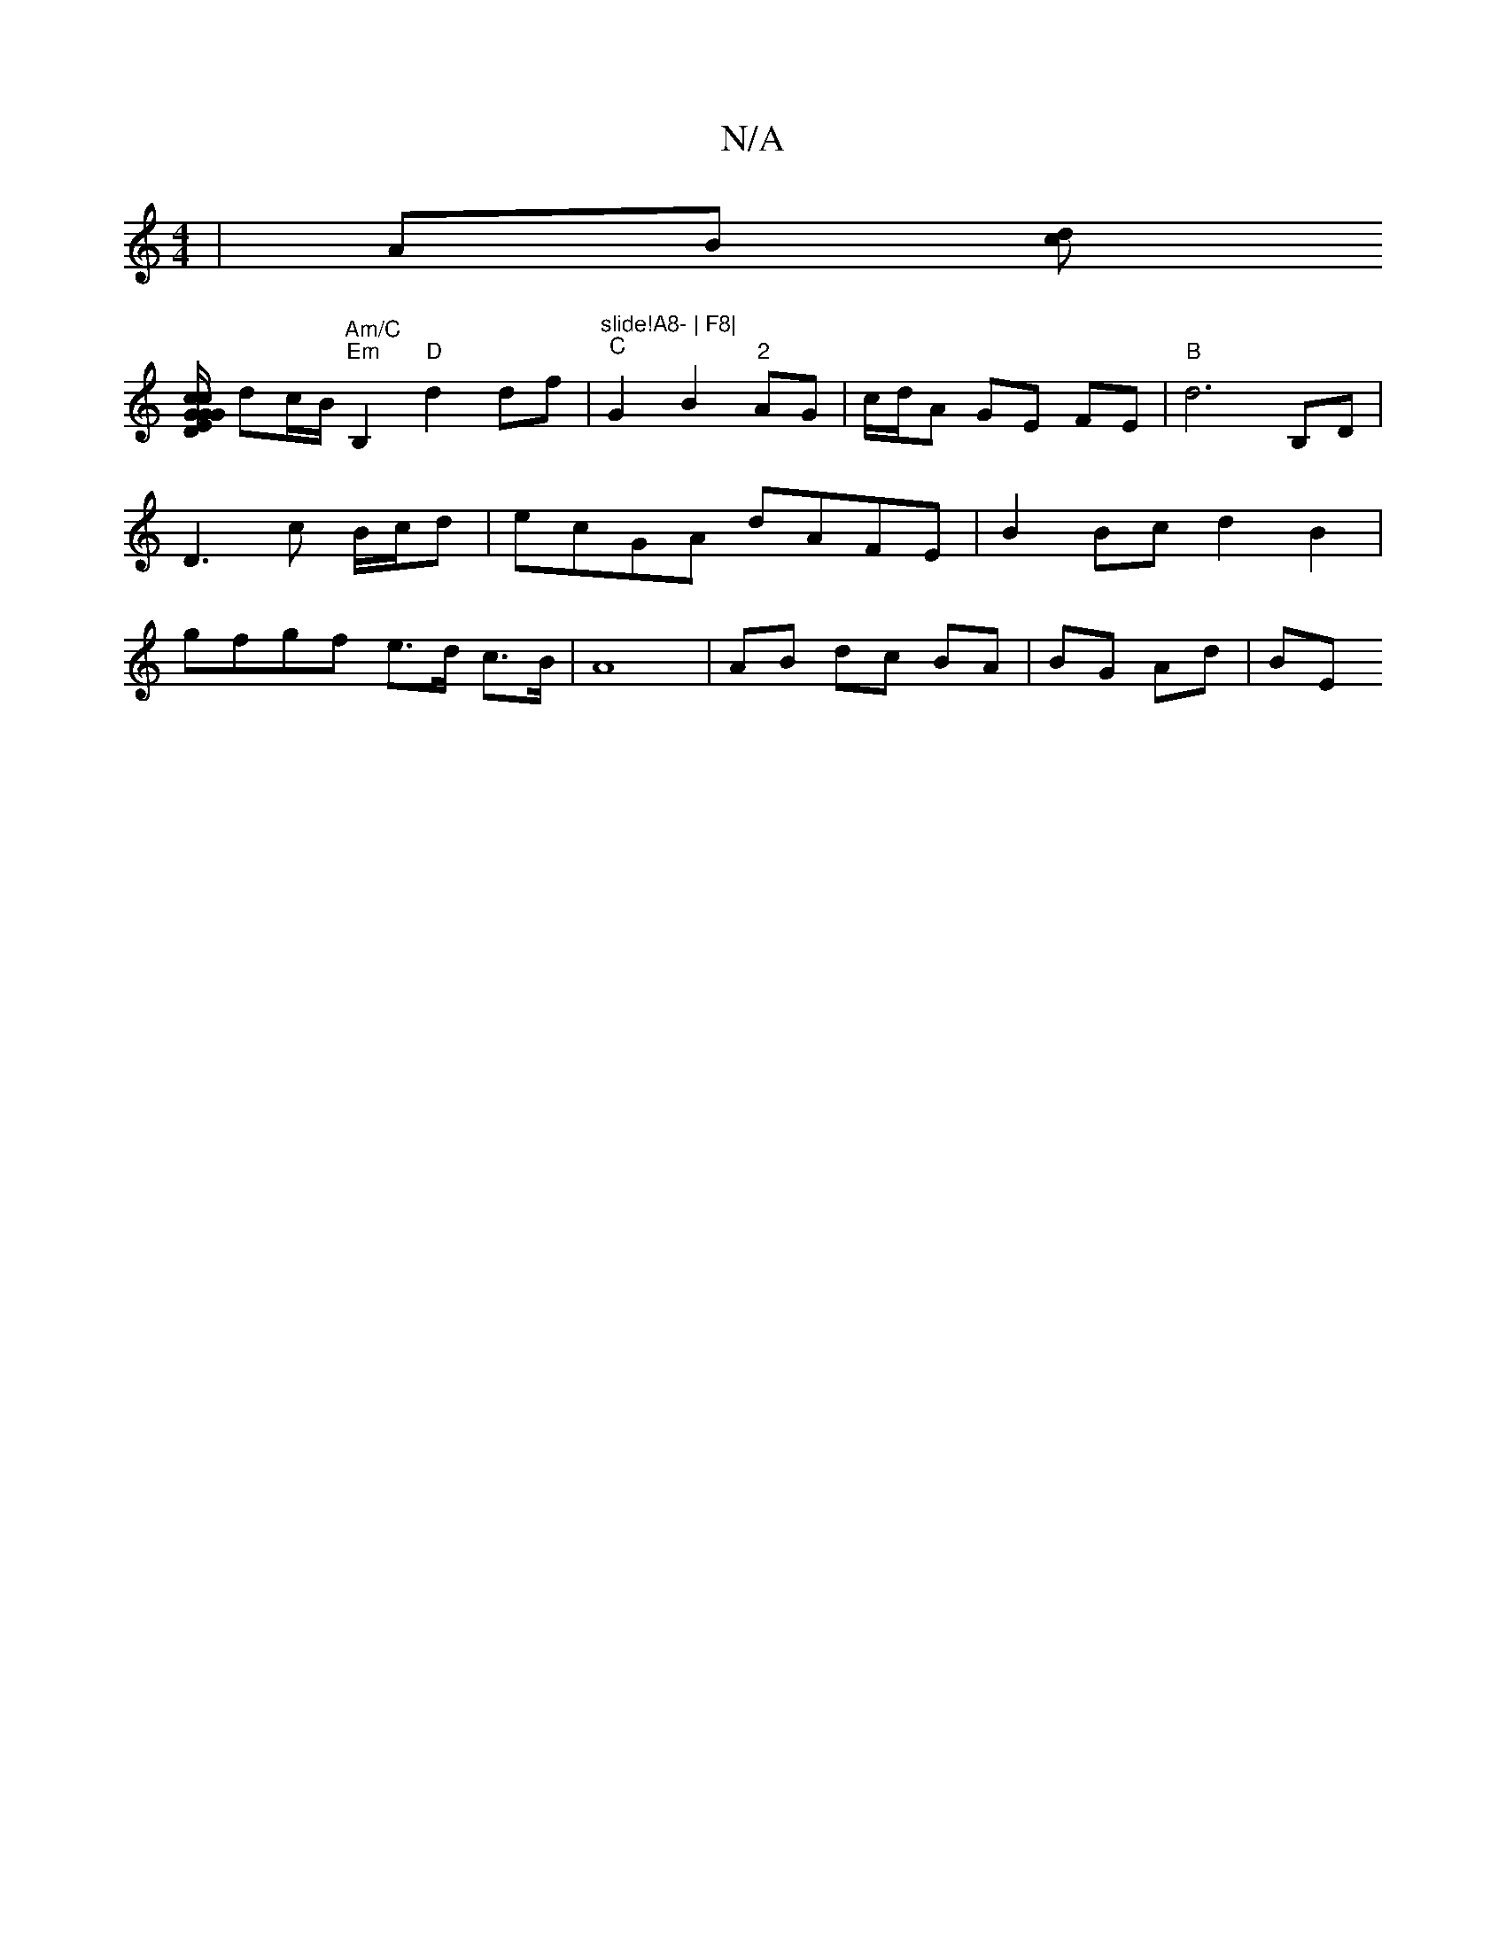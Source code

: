 X:1
T:N/A
M:4/4
R:N/A
K:Cmajor
 | AB [cd]!
[ED/2"G{c}G|G>c"B7"GB/c/ | BG G2 |
dc/B/ "Am/C" "Em"B,2 "D"d2df|"slide!A8- | F8|
"C"G2B2 "2"AG|c/d/A GE FE | "B"d6-B,D|D3c B/c/d | ecGA dAFE|B2 Bc d2B2|gfgf e>d c>B|A8|AB dc BA|BG Ad | BE 